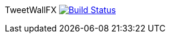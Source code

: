 [float]
TweetWallFX image:https://travis-ci.org/TweetWallFX/TweetwallFX.svg?branch=master["Build Status", link="https://travis-ci.org/TweetWallFX/TweetwallFX"]
==================================================================================================================================================
